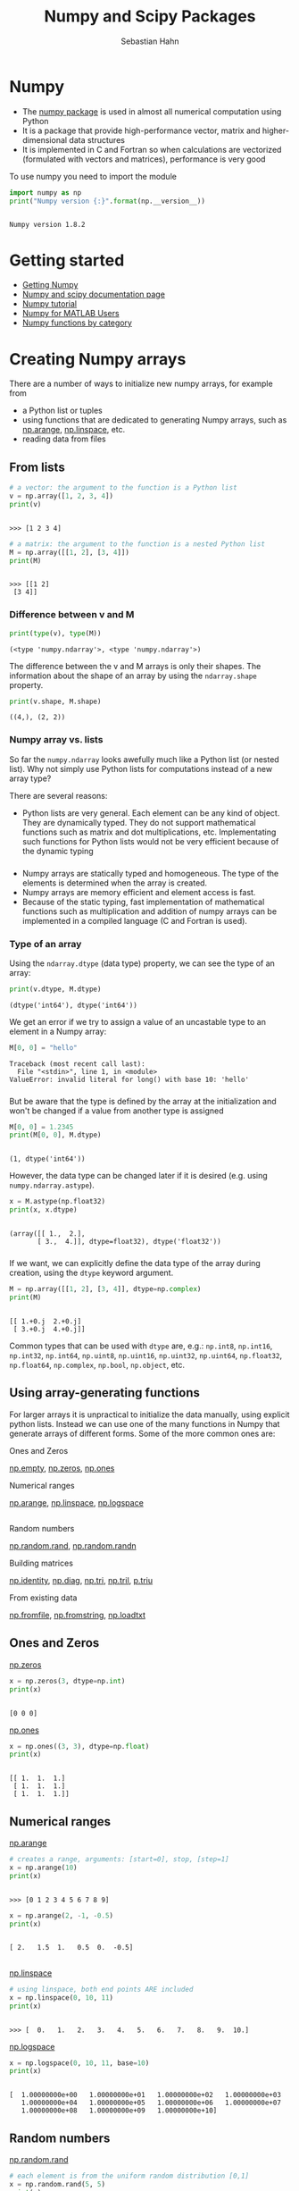 #+OPTIONS: reveal_center:t reveal_control:t reveal_height:-1
#+OPTIONS: reveal_history:nil reveal_keyboard:t reveal_mathjax:nil
#+OPTIONS: reveal_overview:t reveal_progress:t
#+OPTIONS: reveal_rolling_links:nil reveal_slide_number:t
#+OPTIONS: reveal_title_slide:t reveal_width:-1
#+options: toc:nil ^:nil num:nil
#+REVEAL_MARGIN: -1
#+REVEAL_MIN_SCALE: -1
#+REVEAL_MAX_SCALE: -1
#+REVEAL_ROOT: ../reveal.js
#+REVEAL_TRANS: default
#+REVEAL_SPEED: default
#+REVEAL_THEME: black
#+REVEAL_EXTRA_CSS: ../code_formatting.css
#+REVEAL_EXTRA_JS: 
#+REVEAL_HLEVEL: 1
#+REVEAL_TITLE_SLIDE_TEMPLATE: <h1>%t</h1> <h2>%a</h2> <h2>%e</h2> <h2>%d</h2>
#+REVEAL_TITLE_SLIDE_BACKGROUND:
#+REVEAL_TITLE_SLIDE_BACKGROUND_SIZE:
#+REVEAL_TITLE_SLIDE_BACKGROUND_REPEAT:
#+REVEAL_TITLE_SLIDE_BACKGROUND_TRANSITION:
#+REVEAL_MATHJAX_URL: http://cdn.mathjax.org/mathjax/latest/MathJax.js?config=TeX-AMS-MML_HTMLorMML
#+REVEAL_SLIDE_NUMBER: t
#+REVEAL_PREAMBLE:
#+REVEAL_HEAD_PREAMBLE:
#+REVEAL_POSTAMBLE:
#+REVEAL_MULTIPLEX_ID:
#+REVEAL_MULTIPLEX_SECRET:
#+REVEAL_MULTIPLEX_URL:
#+REVEAL_MULTIPLEX_SOCKETIO_URL:
#+REVEAL_PLUGINS:

#+AUTHOR: Sebastian Hahn
#+EMAIL: 
#+TITLE: Numpy and Scipy Packages

* Numpy
- The [[http://www.numpy.org][numpy package]] is used in almost all numerical computation using Python
- It is a package that provide high-performance vector, matrix and
  higher-dimensional data structures
- It is implemented in C and Fortran so when calculations are vectorized
  (formulated with vectors and matrices), performance is very good

To use numpy you need to import the module
#+begin_src python :results output :exports both :tangle lecture5.py :session *python*
import numpy as np 
print("Numpy version {:}".format(np.__version__))
#+end_src

#+results:
: 
: Numpy version 1.8.2
* Getting started
- [[http://www.scipy.org/scipylib/download.html][Getting Numpy]]
- [[http://docs.scipy.org/doc/][Numpy and scipy documentation page]]
- [[http://www.scipy.org/Tentative_NumPy_Tutorial][Numpy tutorial]]
- [[http://www.scipy.org/NumPy_for_Matlab_Users][Numpy for MATLAB Users]]
- [[http://www.scipy.org/Numpy_Functions_by_Category][Numpy functions by category]]
* Creating Numpy arrays
There are a number of ways to initialize new numpy arrays, for example from
- a Python list or tuples
- using functions that are dedicated to generating Numpy arrays, such as
  [[http://docs.scipy.org/doc/numpy/reference/generated/numpy.arange.html][np.arange]], [[http://docs.scipy.org/doc/numpy/reference/generated/numpy.linspace.html][np.linspace]], etc.
- reading data from files
** From lists
#+begin_src python :results output :exports both :tangle lecture5.py :session *python*
# a vector: the argument to the function is a Python list
v = np.array([1, 2, 3, 4])
print(v)
#+end_src

#+RESULTS:
: 
: >>> [1 2 3 4]

#+begin_src python :results output :exports both :tangle lecture5.py :session *python*
# a matrix: the argument to the function is a nested Python list
M = np.array([[1, 2], [3, 4]])
print(M)
#+end_src

#+RESULTS:
: 
: >>> [[1 2]
:  [3 4]]

*** Difference between v and M

#+begin_src python :results output :exports both :tangle lecture5.py :session *python*
print(type(v), type(M))
#+end_src

#+RESULTS:
: (<type 'numpy.ndarray'>, <type 'numpy.ndarray'>)
The difference between the v and M arrays is only their shapes. The information
about the shape of an array by using the =ndarray.shape= property.

#+begin_src python :results output :exports both :tangle lecture5.py :session *python*
print(v.shape, M.shape)
#+end_src

#+RESULTS:
: ((4,), (2, 2))
*** Numpy array vs. lists
So far the =numpy.ndarray= looks awefully much like a Python list (or nested
list). Why not simply use Python lists for computations instead of a new array
type?

There are several reasons:
- Python lists are very general. Each element can be any kind of object. They
  are dynamically typed. They do not support mathematical functions such as
  matrix and dot multiplications, etc. Implementating such functions for Python
  lists would not be very efficient because of the dynamic typing
*** 
- Numpy arrays are statically typed and homogeneous. The type of the elements is
  determined when the array is created.
- Numpy arrays are memory efficient and element access is fast.
- Because of the static typing, fast implementation of mathematical functions
  such as multiplication and addition of numpy arrays can be implemented in a
  compiled language (C and Fortran is used).
*** Type of an array
Using the =ndarray.dtype= (data type) property, we can see the type of an array:

#+begin_src python :results output :exports both :tangle lecture5.py :session *python*
print(v.dtype, M.dtype)
#+end_src

#+RESULTS:
: (dtype('int64'), dtype('int64'))

We get an error if we try to assign a value of an uncastable type to an element
in a Numpy array:

#+begin_src python :results output :exports both :tangle lecture5.py :session *python*
M[0, 0] = "hello"
#+end_src

#+RESULTS:
: Traceback (most recent call last):
:   File "<stdin>", line 1, in <module>
: ValueError: invalid literal for long() with base 10: 'hello'
*** 
But be aware that the type is defined by the array at the initialization and
won't be changed if a value from another type is assigned
#+begin_src python :results output :exports both :tangle lecture5.py :session *python*
M[0, 0] = 1.2345
print(M[0, 0], M.dtype)
#+end_src

#+RESULTS:
: 
: (1, dtype('int64'))

However, the data type can be changed later if it is desired (e.g. using =numpy.ndarray.astype=). 
#+begin_src python :results output :exports both :tangle lecture5.py :session *python*
x = M.astype(np.float32)
print(x, x.dtype)
#+end_src

#+RESULTS:
: 
: (array([[ 1.,  2.],
:        [ 3.,  4.]], dtype=float32), dtype('float32'))
*** 
If we want, we can explicitly define the data type of the array during creation,
using the =dtype= keyword argument.
#+begin_src python :results output :exports both :tangle lecture5.py :session *python*
M = np.array([[1, 2], [3, 4]], dtype=np.complex)
print(M)
#+end_src

#+RESULTS:
: 
: [[ 1.+0.j  2.+0.j]
:  [ 3.+0.j  4.+0.j]]

Common types that can be used with =dtype= are, e.g.: =np.int8=, =np.int16=,
=np.int32=, =np.int64=, =np.uint8=, =np.uint16=, =np.uint32=, =np.uint64=,
=np.float32=, =np.float64=, =np.complex=, =np.bool=, =np.object=, etc.
** Using array-generating functions
For larger arrays it is unpractical to initialize the data manually, using
explicit python lists. Instead we can use one of the many functions in Numpy
that generate arrays of different forms. Some of the more common ones are:

Ones and Zeros

[[http://docs.scipy.org/doc/numpy/reference/generated/numpy.empty.html][np.empty]], [[http://docs.scipy.org/doc/numpy/reference/generated/numpy.zeros.html][np.zeros]], [[http://docs.scipy.org/doc/numpy/reference/generated/numpy.ones.html][np.ones]]

Numerical ranges

[[http://docs.scipy.org/doc/numpy/reference/generated/numpy.arange.html][np.arange]], [[http://docs.scipy.org/doc/numpy/reference/generated/numpy.linspace.html][np.linspace]], [[http://docs.scipy.org/doc/numpy/reference/generated/numpy.logspace.html][np.logspace]]
** 
Random numbers

[[http://docs.scipy.org/doc/numpy/reference/generated/numpy.random.rand.html][np.random.rand]], [[http://docs.scipy.org/doc/numpy/reference/generated/numpy.random.randn.html][np.random.randn]]

Building matrices

[[http://docs.scipy.org/doc/numpy/reference/generated/numpy.identity.html][np.identity]], [[http://docs.scipy.org/doc/numpy/reference/generated/numpy.diag.html][np.diag]], [[http://docs.scipy.org/doc/numpy/reference/generated/numpy.tri.html][np.tri]], [[http://docs.scipy.org/doc/numpy/reference/generated/numpy.tril.html][np.tril]], [[http://docs.scipy.org/doc/numpy/reference/generated/numpy.triu.htmln][p.triu]]

From existing data

[[http://docs.scipy.org/doc/numpy/reference/generated/numpy.fromfile.html][np.fromfile]], [[http://docs.scipy.org/doc/numpy/reference/generated/numpy.fromstring.html][np.fromstring]], [[http://docs.scipy.org/doc/numpy/reference/generated/numpy.loadtxt.html][np.loadtxt]]
** Ones and Zeros
[[http://docs.scipy.org/doc/numpy/reference/generated/numpy.zeros.html][np.zeros]]
#+begin_src python :results output :exports both :tangle lecture5.py :session *python*
x = np.zeros(3, dtype=np.int)
print(x)
#+end_src

#+RESULTS:
: 
: [0 0 0]

[[http://docs.scipy.org/doc/numpy/reference/generated/numpy.ones.html][np.ones]]
#+begin_src python :results output :exports both :tangle lecture5.py :session *python*
x = np.ones((3, 3), dtype=np.float)
print(x)
#+end_src

#+RESULTS:
: 
: [[ 1.  1.  1.]
:  [ 1.  1.  1.]
:  [ 1.  1.  1.]]
** Numerical ranges
[[http://docs.scipy.org/doc/numpy/reference/generated/numpy.arange.html][np.arange]]
#+begin_src python :results output :exports both :tangle lecture5.py :session *python*
# creates a range, arguments: [start=0], stop, [step=1]
x = np.arange(10) 
print(x)
#+end_src

#+RESULTS:
: 
: >>> [0 1 2 3 4 5 6 7 8 9]

#+begin_src python :results output :exports both :tangle lecture5.py :session *python*
x = np.arange(2, -1, -0.5)
print(x)
#+end_src

#+RESULTS:
: 
: [ 2.   1.5  1.   0.5  0.  -0.5]
** 
[[http://docs.scipy.org/doc/numpy/reference/generated/numpy.linspace.html][np.linspace]]
#+begin_src python :results output :exports both :tangle lecture5.py :session *python*
# using linspace, both end points ARE included
x = np.linspace(0, 10, 11)
print(x)
#+end_src

#+RESULTS:
: 
: >>> [  0.   1.   2.   3.   4.   5.   6.   7.   8.   9.  10.]

[[http://docs.scipy.org/doc/numpy/reference/generated/numpy.logspace.html][np.logspace]]
#+begin_src python :results output :exports both :tangle lecture5.py :session *python*
x = np.logspace(0, 10, 11, base=10)
print(x)
#+end_src

#+RESULTS:
: 
: [  1.00000000e+00   1.00000000e+01   1.00000000e+02   1.00000000e+03
:    1.00000000e+04   1.00000000e+05   1.00000000e+06   1.00000000e+07
:    1.00000000e+08   1.00000000e+09   1.00000000e+10]
** Random numbers
[[http://docs.scipy.org/doc/numpy/reference/generated/numpy.random.rand.html][np.random.rand]]
#+begin_src python :results output :exports both :tangle lecture5.py :session *python*
# each element is from the uniform random distribution [0,1]
x = np.random.rand(5, 5) 
print(x)
#+end_src

#+RESULTS:
: 
: >>> [[ 0.77688406  0.60077637  0.28895332  0.52597261  0.73475696]
:  [ 0.25770059  0.50656579  0.01674128  0.13712927  0.29722719]
:  [ 0.81340211  0.59936796  0.40895624  0.7483695   0.27826312]
:  [ 0.64837547  0.59508652  0.99956238  0.95601568  0.67975103]
:  [ 0.42438832  0.20584127  0.16001517  0.36231514  0.73954523]]

The standard normal distribution is available as [[http://docs.scipy.org/doc/numpy/reference/generated/numpy.randn.html][np.random.randn]]
** Building matrices
[[http://docs.scipy.org/doc/numpy/reference/generated/numpy.diag.html][np.diag]]
#+begin_src python :results output :exports both :tangle lecture5.py :session *python*
x = np.diag([1, 2, 3]) # the diagonal of an otherwise zero matrix
print(x)
#+end_src

#+RESULTS:
: 
: [[1 0 0]
:  [0 2 0]
:  [0 0 3]]

#+begin_src python :results output :exports both :tangle lecture5.py :session *python*
y = np.diag(x)
print(y)
#+end_src

#+RESULTS:
: 
: [1 2 3]
** 
[[http://docs.scipy.org/doc/numpy/reference/generated/numpy.tri.html][np.tri]]
#+begin_src python :results output :exports both :tangle lecture5.py :session *python*
# ones at and below the given diagonal and zeros elsewhere
x = np.tri(3) 
print(x)
#+end_src

#+RESULTS:
: 
: >>> [[ 1.  0.  0.]
:  [ 1.  1.  0.]
:  [ 1.  1.  1.]]

[[http://docs.scipy.org/doc/numpy/reference/generated/numpy.triu.html][np.triu]]
#+begin_src python :results output :exports both :tangle lecture5.py :session *python*
# Upper triangle of an array.
x = np.triu(np.ones((3, 3))*2)
print(x)
#+end_src

#+RESULTS:
: 
: >>> [[ 2.  2.  2.]
:  [ 0.  2.  2.]
:  [ 0.  0.  2.]]
** More properties of the numpy arrays
#+begin_src python :results output :exports both :tangle lecture5.py :session *python*
M = np.ones((3, 3), dtype=np.uint8) * 21
print(M.dtype)
M.itemsize # bytes per element
#+end_src

#+RESULTS:
: 
: uint8
: 1

#+begin_src python :results output :exports both :tangle lecture5.py :session *python*
M.nbytes # number of bytes
#+end_src

#+RESULTS:
: 9

#+begin_src python :results output :exports both :tangle lecture5.py :session *python*
M.ndim # number of dimensions
#+end_src

#+RESULTS:
: 2
* Manipulating arrays
- Basic indexing and slicing
- Advanced indexing
  - Index arrays
  - Boolean index arrays
** Basic indexing
Array indexing refers to any use of the square brackets =[]= to index array
values. There are many options to indexing, which give Numpy indexing great
power, but with power comes some complexity and the potential for confusion.

We can index elements in an array using the square bracket and indices:
#+begin_src python :results output :exports both :tangle lecture5.py :session *python*
# v is a vector, and has only one dimension, taking one index
v = np.arange(10)
print(v[0], v[-2])
#+end_src

#+RESULTS:
: 
: >>> (0, 8)
** Basic indexing
Unlike lists and tuples, Numpy arrays support multidimensional indexing for
multidimensional arrays. That means that it is not necessary to separate each
dimension’s index into its own set of square brackets.

#+begin_src python :results output :exports both :tangle lecture5.py :session *python*
v.shape = (2, 5)
print(v)
# v is now a 2 dimensional array, taking two indices 
print(v[1, 1]) # same as v[1][1]
#+end_src

#+RESULTS:
: 
: [[0 1 2 3 4]
:  [5 6 7 8 9]]
: ... 6
** Basic indexing
Note that if one indexes a multidimensional array with fewer indices than
dimensions, one gets a subdimensional array. For example:

#+begin_src python :results output :exports both :tangle lecture5.py :session *python*
print(v[0])
#+end_src

#+RESULTS:
: [0 1 2 3 4]

The same thing can be achieved with using =:= 

#+begin_src python :results output :exports both :tangle lecture5.py :session *python*
print(v[0, :])
#+end_src

#+RESULTS:
: [0 1 2 3 4]
** Basic indexing
It must be noted that the returned array is not a copy of the original, but
points *to the same values in memory* as does the original array. In the next
example, the 1-D array at the first position (0) is returned.

#+begin_src python :results output :exports both :tangle lecture5.py :session *python*
print(v[0])
#+end_src

#+RESULTS:
: [0 1 2 3 4]

So using a single index on the returned array, results in a single element being
returned. That is:

#+begin_src python :results output :exports both :tangle lecture5.py :session *python*
print(v[0][2])
#+end_src

#+RESULTS:
: 2

** Basic indexing
Note that =v[0, 2] = v[0][2]= though the second case is more inefficient a new
temporary array is created after the first index that is subsequently indexed
by 2.
** Slicing
It is possible to slice and stride arrays to extract arrays of the same number
of dimensions, but of different sizes than the original. The slicing and
striding works exactly the same way it does for lists and tuples except that
they can be applied to multiple dimensions as well. 

#+begin_src python :results output :exports both :tangle lecture5.py :session *python*
x = np.arange(10)
print(x[2:5])
print(x[:-7])
print(x[1:7:2])
#+end_src

#+RESULTS:
: 
: [2 3 4]
: [0 1 2]
: [1 3 5]

** Views
Note that slices of arrays do not copy the internal array data but also produce
new *views* of the original data.

#+begin_src python :results output :exports both :tangle lecture5.py :session *python*
x = np.arange(5)
y = x[::2]
print(x)
print(y)
y[0] = 3
print(x)
print(y)
#+end_src

#+RESULTS:
: 
: >>> [0 1 2 3 4]
: [0 2 4]
: >>> [3 1 2 3 4]
: [3 2 4]

Making changes to the view changes the underlying array!
** Views
[[http://docs.scipy.org/doc/numpy/reference/generated/numpy.ndarray.view.html][np.ndarray.view]]

New view of array with the same data and is used two different ways:
1. =a.view(some_dtype)= or =a.view(dtype=some_dtype)= constructs a view of the
   array's memory with a different data-type. This can cause a reinterpretation
   of the bytes of memory.
2. =a.view(ndarray_subclass)= or =a.view(type=ndarray_subclass)= just returns an
   instance of ndarray_subclass that looks at the same array (same shape, dtype,
   etc.) This does not cause a reinterpretation of the memory.
** Advanced indexing
It is possible to index arrays with other arrays for the purposes of selecting
lists of values out of arrays into new arrays. There are two different ways of
accomplishing this. 
- One uses one or more arrays of index values. 
- The other involves giving a boolean array of the proper shape to indicate
  the values to be selected. 
Index arrays are a very powerful tool that allow one to avoid looping
over individual elements in arrays and thus greatly improve performance.
** Index arrays
The use of index arrays ranges from simple, straightforward cases to complex,
hard-to-understand cases. For all cases of index arrays, what is returned is a
*copy* of the original data, not a view as one gets for slices.
#+begin_src python :results output :exports both :tangle lecture5.py :session *python*
x = np.arange(10, 1, -1)
y = x[np.arange(0, 8, 2)]
print(x)
print(y)
y[0] = 55
print(x)
print(y)
#+end_src

#+RESULTS:
: 
: >>> [10  9  8  7  6  5  4  3  2]
: [10  8  6  4]
: >>> [10  9  8  7  6  5  4  3  2]
: [55  8  6  4]

** Boolean index arrays
Boolean arrays used as indices are treated in a different manner entirely than
index arrays. Boolean arrays must be of the same shape as the initial dimensions
of the array being indexed.
#+begin_src python :results output :exports both :tangle lecture5.py :session *python*
y = np.arange(10)
b = y > 5
print(b, y[b])
#+end_src

#+RESULTS:
: 
: >>> (array([False, False, False, False, False, False,  True,  True,  True,  True], dtype=bool), array([6, 7, 8, 9]))

** Combining index arrays with slices
Index arrays may be combined with slices. For example:
#+begin_src python :results output :exports both :tangle lecture5.py :session *python*
y = np.arange(64).reshape(8, 8)
print(y[np.array([0,2,4]),1:3])
#+end_src

#+RESULTS:
: 
: [[ 1  2]
:  [17 18]
:  [33 34]]

Likewise, slicing can be combined with broadcasted boolean indices:
#+begin_src python :results output :exports both :tangle lecture5.py :session *python*
b = y < 10
print(y[b[:, 1], 1:3])
#+end_src

#+RESULTS:
: 
: [[ 1  2]
:  [ 9 10]]

** Structural indexing tools
To facilitate easy matching of array shapes with expressions and in assignments,
the =np.newaxis= object can be used within array indices to add new dimensions
with a size of 1. For example:
#+begin_src python :results output :exports both :tangle lecture5.py :session *python*
y = np.ones((3, 3))
print(y.shape)
print(y[:,np.newaxis,:].shape)
#+end_src

#+RESULTS:
: 
: (3, 3)
: (3, 1, 3)

* Broadcasting                                                     :noexport:
The term broadcasting describes how Numpy treats arrays with different shapes
during arithmetic operations. 

Broadcasting provides a means of vectorizing array operations so that looping
occurs in C instead of Python. It does this without making needless copies of
data and usually leads to efficient algorithm implementations. There are,
however, cases where broadcasting is a bad idea because it leads to inefficient
use of memory that slows computation.
** Broadcasting
Numpy operations are usually done on pairs of arrays on an element-by-element
basis. In the simplest case, the two arrays must have exactly the same shape, as
in the following example:

#+begin_src python :results output :exports both :tangle lecture5.py :session *python*
a = np.array([1.0, 2.0, 3.0])
b = np.array([2.0, 2.0, 2.0])
print(a * b)
print(a * 2.0)
#+end_src

#+RESULTS:
: 
: >>> [ 2.  4.  6.]
: [ 2.  4.  6.]

** General Broadcasting Rules

- When operating on two arrays, numpy compares their shapes element-wise. It
  starts with the trailing dimensions, and works its way forward. Two dimensions
  are compatible when
  - they are equal, 
  - or one of them is 1 
- If these conditions are not met, a =ValueError: frames are not aligned
  exception= is thrown, indicating that the arrays have incompatible shapes. The
  size of the resulting array is the maximum size along each dimension of the
  input arrays
** Broadcasting example
In the following example, both the A and B arrays have axes with length one that
are expanded to a larger size during the broadcast operation:

A      (4d array):  8 x 1 x 6 x 1
B      (3d array):      7 x 1 x 5
Result (4d array):  8 x 7 x 6 x 5

[[http://docs.scipy.org/doc/numpy/user/basics.broadcasting.html][More examples]]
* Linear algebra
Vectorizing code is the key to writing efficient numerical calculation with
Python/Numpy. That means that as much as possible of a program should be
formulated in terms of matrix and vector operations, like matrix-matrix
multiplication.
** Scalar-array operations
We can use the usual arithmetic operators to multiply, add, subtract, and divide
arrays with scalar numbers.
#+begin_src python :results output :exports both :tangle lecture5.py :session *python*
v = np.arange(5)
print(v * 2, v + 3, v / 2., v - 5)
#+end_src

#+RESULTS:
: 
: (array([0, 2, 4, 6, 8]), array([3, 4, 5, 6, 7]), array([ 0. ,  0.5,  1. ,  1.5,  2. ]), array([-5, -4, -3, -2, -1]))

** Element-wise array-array operations
When we add, subtract, multiply and divide arrays with each other, the default
behaviour is element-wise operations:
#+begin_src python :results output :exports both :tangle lecture5.py :session *python*
m = np.arange(9).reshape(3, 3)
v = np.arange(3)
print(m * m)
print(m ** 2)
print(m * v)
#+end_src

#+RESULTS:
#+begin_example

>>> [[ 0  1  4]
 [ 9 16 25]
 [36 49 64]]
[[ 0  1  4]
 [ 9 16 25]
 [36 49 64]]
[[ 0  1  4]
 [ 0  4 10]
 [ 0  7 16]]
#+end_example

** Matrix algebra
We can either use the [[http://docs.scipy.org/doc/numpy/reference/generated/numpy.dot.html][np.dot]] function, which applies a matrix-matrix,
matrix-vector, or inner vector multiplication to its two arguments:
#+begin_src python :results output :exports both :tangle lecture5.py :session *python*
print(np.dot(m, v))
#+end_src

#+RESULTS:
: [ 5 14 23]

For 2-D arrays it is equivalent to matrix multiplication, and for 1-D arrays to
inner product of vectors.
** Matrix algebra
Alternatively, we can cast the array objects to the type [[http://docs.scipy.org/doc/numpy/reference/generated/numpy.matrix.html][np.matrix]]. This changes
the behavior of the standard arithmetic operators +, -, * to use matrix algebra.
#+begin_src python :results output :exports both :tangle lecture5.py :session *python*
M = np.matrix(m)
vec = np.matrix(v).T # make it a column vector
print(M * vec)
#+end_src

#+RESULTS:
: 
: >>> [[ 5]
:  [14]
:  [23]]

** Matrix algebra
More examples
#+begin_src python :results output :exports both :tangle lecture5.py :session *python*
# inner product
print(np.dot(v, v))
print(vec.T * vec)
#+end_src

#+RESULTS:
: 
: 5
: [[5]]

#+begin_src python :results output :exports both :tangle lecture5.py :session *python*
# with matrix objects, standard matrix algebra applies
print(vec + M * vec)
#+end_src

#+RESULTS:
: 
: [[ 5]
:  [15]
:  [25]]

** Matrix computations

Inverse: [[http://docs.scipy.org/doc/numpy/reference/generated/numpy.linalg.inv.html][np.linalg.inv]]
#+begin_src python :results output :exports both :tangle lecture5.py :session *python*
M = np.matrix([[4, 2, 9], [11, 2, 3], [9, 3, 1]])
print(np.linalg.inv(M))
#+end_src

#+RESULTS:
: 
: [[-0.05035971  0.17985612 -0.08633094]
:  [ 0.11510791 -0.55395683  0.62589928]
:  [ 0.10791367  0.04316547 -0.10071942]]

Determinant:[[http://docs.scipy.org/doc/numpy/reference/generated/numpy.linalg.det.html][ np.linalg.det]]
#+begin_src python :results output :exports both :tangle lecture5.py :session *python*
print(np.linalg.det(M))
#+end_src

#+RESULTS:
: 139.0

* Mathematical functions
Exponents and logarithms, trigonometric functions
- [[http://docs.scipy.org/doc/numpy/reference/generated/numpy.exp.html][np.exp]], [[http://docs.scipy.org/doc/numpy/reference/generated/numpy.log.html][np.log]], [[http://docs.scipy.org/doc/numpy/reference/generated/numpy.cos.html][np.cos]], [[http://docs.scipy.org/doc/numpy/reference/generated/numpy.sin.html][np.sin]], [[http://docs.scipy.org/doc/numpy/reference/generated/numpy.tan.html][np.tan]], [[http://docs.scipy.org/doc/numpy/reference/generated/numpy.arcsin.html][np.arcsin]], ...

Linear algebra
- [[http://docs.scipy.org/doc/numpy/reference/generated/numpy.linalg.svd.html][linalg.svd]], [[http://docs.scipy.org/doc/numpy/reference/generated/numpy.linalg.eig.html][linalg.eig]], [[http://docs.scipy.org/doc/numpy/reference/generated/numpy.linalg.qr.html][linalg.qr]], ...

Handling complex numbers
- [[http://docs.scipy.org/doc/numpy/reference/generated/numpy.real.html][np.real]], [[http://docs.scipy.org/doc/numpy/reference/generated/numpy.imag.html][np.imag]], [[http://docs.scipy.org/doc/numpy/reference/generated/numpy.conj.html][np.conj]], ...

Floating functions, and miscellaneous
- [[http://docs.scipy.org/doc/numpy/reference/generated/numpy.floor.html][np.floor]], [[http://docs.scipy.org/doc/numpy/reference/generated/numpy.ceil.html][np.ceil]], [[http://docs.scipy.org/doc/numpy/reference/generated/numpy.isnan.html][np.isnan]], [[http://docs.scipy.org/doc/numpy/reference/generated/numpy.sqrt.html][np.sqrt]], [[http://docs.scipy.org/doc/numpy/reference/generated/numpy.convolve.html][np.convolve]], ...
* Data processing
Often it is useful to store datasets in Numpy arrays. Numpy provides a number of
functions to calculate statistics of datasets in arrays.
- [[http://docs.scipy.org/doc/numpy/reference/generated/numpy.mean.html][np.mean]], [[http://docs.scipy.org/doc/numpy/reference/generated/numpy.std.html][np.std]], [[http://docs.scipy.org/doc/numpy/reference/generated/numpy.var.html][np.var]]
- [[http://docs.scipy.org/doc/numpy/reference/generated/numpy.amin.html][np.amin]], [[http://docs.scipy.org/doc/numpy/reference/generated/numpy.amax.html][np.amax]]
- [[http://docs.scipy.org/doc/numpy/reference/generated/numpy.sum.html][np.sum]], [[http://docs.scipy.org/doc/numpy/reference/generated/numpy.prod.html][np.prod]], [[http://docs.scipy.org/doc/numpy/reference/generated/numpy.cumsum.html][np.cumsum]], [[http://docs.scipy.org/doc/numpy/reference/generated/numpy.cumprod.html][np.cumprod]]
** Some examples
#+begin_src python :results output :exports both :tangle lecture5.py :session *python*
x = np.arange(10)
print(np.sum(x))
#+end_src

#+RESULTS:
: 
: 45

#+begin_src python :results output :exports both :tangle lecture5.py :session *python*
print(np.mean(x))
#+end_src

#+RESULTS:
: 4.5

#+begin_src python :results output :exports both :tangle lecture5.py :session *python*
print(np.var(x))
#+end_src

#+RESULTS:
: 8.25

* Reshaping, resizing and stacking arrays
The shape of an Numpy array can be modified without copying the underlaying
data, which makes it a fast operation even for large arrays.
** Reshaping
#+begin_src python :results output :exports both :tangle lecture5.py :session *python*
x = np.arange(24)
print(x)
#+end_src

#+RESULTS:
: 
: [ 0  1  2  3  4  5  6  7  8  9 10 11 12 13 14 15 16 17 18 19 20 21 22 23]

#+begin_src python :results output :exports both :tangle lecture5.py :session *python*
v = np.reshape(x, (4, 6))
print(v)
#+end_src

#+RESULTS:
: 
: [[ 0  1  2  3  4  5]
:  [ 6  7  8  9 10 11]
:  [12 13 14 15 16 17]
:  [18 19 20 21 22 23]]

** Resizing
#+begin_src python :results output :exports both :tangle lecture5.py :session *python*
v = np.array([[0, 1], [2, 3]])
x = np.resize(v, (1,4))
print(x)
#+end_src

#+RESULTS:
: 
: >>> [[0 1 2 3]]

** Repeating and Stacking
Using function [[http://docs.scipy.org/doc/numpy/reference/generated/numpy.repeat.html][np.repeat]], [[http://docs.scipy.org/doc/numpy/reference/generated/numpy.tile.html][np.tile]], [[http://docs.scipy.org/doc/numpy/reference/generated/numpy.vstack.html][np.vstack]], [[http://docs.scipy.org/doc/numpy/reference/generated/numpy.hstack.html][np.hstack]], and [[http://docs.scipy.org/doc/numpy/reference/generated/numpy.concatenate.html][np.concatenate]] we
can create larger vectors and matrices from smaller ones:
#+begin_src python :results output :exports both :tangle lecture5.py :session *python*
v = np.array([[1, 2], [3, 4]])
# repeat each element 3 times
print(np.repeat(v, 3))
#+end_src

#+RESULTS:
: 
: ... [1 1 1 2 2 2 3 3 3 4 4 4]

#+begin_src python :results output :exports both :tangle lecture5.py :session *python*
# tile the matrix 3 times 
print(np.tile(v, 3))
#+end_src

#+RESULTS:
: 
: [[1 2 1 2 1 2]
:  [3 4 3 4 3 4]]

** Stacking
#+begin_src python :results output :exports both :tangle lecture5.py :session *python*
v = np.array([[0, 1], [2, 3]])
w = np.array([[5, 6]])
print(np.concatenate((v, w), axis=0))
#+end_src

#+RESULTS:
: 
: >>> [[0 1]
:  [2 3]
:  [5 6]]

#+begin_src python :results output :exports both :tangle lecture5.py :session *python*
print(np.concatenate((v, w.T), axis=1))
#+end_src

#+RESULTS:
: [[0 1 5]
:  [2 3 6]]

** Stacking
#+begin_src python :results output :exports both :tangle lecture5.py :session *python*
v = np.array([[0, 1], [2, 3]])
w = np.array([[5, 6]])
x = np.vstack((v, w))
print(x)
#+end_src

#+RESULTS:
: 
: >>> >>> [[0 1]
:  [2 3]
:  [5 6]]

#+begin_src python :results output :exports both :tangle lecture5.py :session *python*
x = np.hstack((v, w.T))
print(x)
#+end_src

#+RESULTS:
: 
: [[0 1 5]
:  [2 3 6]]

* Copy and "deep copy"
To achieve high performance, assignments in Python usually do not copy the
underlaying objects. This is important for example when objects are passed
between functions, to avoid an excessive amount of memory copying when it is not
necessary (technical term: pass by reference).
** Without copy
#+begin_src python :results output :exports both :tangle lecture5.py :session *python*
A = np.array([[1, 2], [3, 4]])
# now B is referring to the same array data as A 
B = A 
# changing B affects A
B[0, 0] = 10
print(A)
#+end_src

#+RESULTS:
: 
: ... >>> ... >>> [[10  2]
:  [ 3  4]]

#+begin_src python :results output :exports both :tangle lecture5.py :session *python*
print(B)
#+end_src

#+RESULTS:
: [[10  2]
:  [ 3  4]]
** Copy
If we want to avoid this behavior, so that when we get a new completely
independent object B copied from A, then we need to do a so-called "deep copy"
using the function copy:
#+begin_src python :results output :exports both :tangle lecture5.py :session *python*
A = np.array([[1, 2], [3, 4]])
B = A.copy()
# now, if we modify B, A is not affected
B[0, 0] = -5
print(A)
#+end_src

#+RESULTS:
: 
: >>> ... >>> [[1 2]
:  [3 4]]

#+begin_src python :results output :exports both :tangle lecture5.py :session *python*
print(B)
#+end_src

#+RESULTS:
: [[-5  2]
:  [ 3  4]]
* Iterating over array elements
Generally, we want to avoid iterating over the elements of arrays whenever we
can (at all costs). The reason is that in a interpreted language like Python (or
MATLAB), iterations are really slow compared to vectorized operations.

#+begin_src python :results output :exports both :tangle lecture5.py :session *python*
v = np.array([1,2,3,4])
for element in v:
    print(element)
#+end_src

#+RESULTS:
: 
: ... ... 1
: 2
: 3
: 4

* Some Numpy functions
** =np.where=
The position index can be found using the [[http://docs.scipy.org/doc/numpy/reference/generated/numpy.where.html][np.where]] function
#+begin_src python :results output :exports both :tangle lecture5.py :session *python*
x = np.arange(10) + 20
indices = np.where((x >= 20) & (x < 25))
print(indices)
#+end_src

#+RESULTS:
: 
: >>> (array([0, 1, 2, 3, 4]),)

#+begin_src python :results output :exports both :tangle lecture5.py :session *python*
print(x)
#+end_src

#+RESULTS:
: [20 21 22 23 24 25 26 27 28 29]

** =np.choose=
Constructs an array by picking elements form several arrays using
[[http://docs.scipy.org/doc/numpy/reference/generated/numpy.choose.html][np.choose]]
#+begin_src python :results output :exports both :tangle lecture5.py :session *python*
which = [1, 0, 1, 0]
choices = [[-2, -2, -2, -2], [5, 5, 5, 5]]
x = np.choose(which, choices)
print(x)
#+end_src

#+RESULTS:
: 
: >>> >>> [ 5 -2  5 -2]

** =np.take=
Take elements from an array along an axis (for completeness, the function
[[http://docs.scipy.org/doc/numpy/reference/generated/numpy.take.html][np.take]] does the same thing as "fancy" indexing (i.e. indexing arrays using
arrays); however it can be easier to use if you need elements along a given axis.

#+begin_src python :results output :exports both :tangle lecture5.py :session *python*
v = np.array([4, 3, 5, 7, 6, 8])
indices = np.array([0, 1, 4])
x = np.take(v, indices)
print(x)
print(v[indices])
#+end_src

#+RESULTS:
: 
: >>> >>> [4 3 6]
: [4 3 6]

** =np.select=
Return an array drawn from elements in choicelist, depending on conditions using
[[http://docs.scipy.org/doc/numpy/reference/generated/numpy.select.html][np.select]].

#+begin_src python :results output :exports both :tangle lecture5.py :session *python*
x = np.arange(10)
condlist = [x<3, x>5]
choicelist = [x, x**2]
v = np.select(condlist, choicelist)
print(v)
#+end_src

#+RESULTS:
: 
: >>> >>> >>> [ 0  1  2  0  0  0 36 49 64 81]

** =np.place=
Change elements of an array based on conditional and input values using [[http://docs.scipy.org/doc/numpy/reference/generated/numpy.place.html][np.place]].

#+begin_src python :results output :exports both :tangle lecture5.py :session *python*
m = np.arange(6).reshape(2, 3)
print(m)
np.place(m, m>2, [44, 55])
print(m)
#+end_src

#+RESULTS:
: 
: [[0 1 2]
:  [3 4 5]]
: >>> [[ 0  1  2]
:  [44 55 44]]

** And many more ...
The [[http://docs.scipy.org/doc/numpy/reference/index.html][Numpy reference manual]] gives details on functions, modules, and objects
included in Numpy, describing what they are and what they do.
* Further Numpy topics
- [[http://docs.scipy.org/doc/numpy/reference/maskedarray.html][Masked arrays]]
- [[http://docs.scipy.org/doc/numpy/user/basics.io.html][Numpy IO]] (will be covered in another session)
- [[http://docs.scipy.org/doc/numpy/reference/arrays.datetime.html][Datetime and timedeltas]]
- [[http://docs.scipy.org/doc/numpy/reference/routines.polynomials.html][Numpy polynomials functions]]
- [[http://docs.scipy.org/doc/numpy/reference/routines.sort.html][Sorting, searching, counting]]
- [[http://docs.scipy.org/doc/numpy/reference/routines.logic.html][Logic functions]]
- [[http://docs.scipy.org/doc/numpy/reference/routines.statistics.html][More on statistics]]
- [[http://docs.scipy.org/doc/numpy/user/basics.rec.html][Structured arrays]] (aka "Record arrays")
- [[http://docs.scipy.org/doc/numpy/user/basics.byteswapping.html][Byte-swapping]]
- [[http://docs.scipy.org/doc/numpy/user/basics.subclassing.html][Subclassing ndarray]]
- and many [[http://docs.scipy.org/doc/numpy/reference/generated/numpy.var.html][more]] ...
* Scipy 
[[http://docs.scipy.org/doc/][Scipy]] (Scientific Computing Tools for Python) is a Python-based ecosystem of
open-source software for mathematics, science, and engineering. In particular,
these are some of the core packages:
- Python (2.x >= 2.6 or 3.x >= 3.2)
- NumPy (>= 1.6)
- Scipy library (>= 0.10)
- Matplotlib (>= 1.1)
- dateutil
- pytz
** Scipy library
The [[http://docs.scipy.org/doc/][Scipy library]] is one of the core packages that make up the Scipy stack. It
provides many [[http://docs.scipy.org/doc/scipy/reference/][user-friendly and efficient numerical routines]] such as routines
for numerical integration and optimization.
** Example I - Interpolation (scipy.interpolate)
There are several general [[http://docs.scipy.org/doc/scipy/reference/tutorial/interpolate.html][interpolation facilities]] available in Scipy, for data
in 1, 2, and higher dimension

#+begin_src python :results output :exports both :tangle lecture5.py :session *python*
from scipy.interpolate import interp1d
x = np.linspace(0, 10, 10)
y = np.cos(-x**2 / 8.0)
f = interp1d(x, y, kind='cubic')
print(y[:4])
#+end_src

#+RESULTS:
: 
: >>> >>> >>> [ 1.          0.98811613  0.81545357  0.18090587]

#+begin_src python :results output :exports both :tangle lecture5.py :session *python*
print(f(x)[:4])
#+end_src

#+RESULTS:
: [ 1.          0.98811613  0.81545357  0.18090587]
** Example II - Statistics (scipy.stats)
This [[http://docs.scipy.org/doc/scipy/reference/stats.html][module]] contains a large number of probability distributions as well as a
growing library of statistical functions.  There are several general

#+begin_src python :results output :exports both :tangle lecture5.py :session *python*
from scipy.stats import norm

# The probability density function for norm is:
# norm.pdf(x) = exp(-x**2/2)/sqrt(2*pi)

# Calculate a few first moments 
mean, var, skew, kurt = norm.stats(moments='mvsk')
print(mean, var, skew, kurt)
#+end_src

#+RESULTS:
: 
: >>> ... ... >>> ... >>> (array(0.0), array(1.0), array(0.0), array(0.0))

** Example II - Statistics (scipy.stats)
#+begin_src python :results output :exports code :tangle lecture5.py :session *python2*
import numpy as np
import matplotlib.pyplot as plt

x = np.linspace(norm.ppf(0.01), norm.ppf(0.99), 100)

plt.plot(x, norm.pdf(x), 'r-', lw=2)
plt.savefig('./graphics/norm_pdf.png')
#+end_src

#+RESULTS:
: 
: >>> >>> Traceback (most recent call last):
:   File "<stdin>", line 1, in <module>
: NameError: name 'norm' is not defined
: >>> Traceback (most recent call last):
:   File "<stdin>", line 1, in <module>
: NameError: name 'norm' is not defined

#+ATTR_HTML: :width 50%
#+LABEL: fig:Norm-pdf
[[./graphics/norm_pdf.png]]
* Numpy exercise
1. Show that A * A^-1 = I
2. Find indices of non-zero elements from [1, 2, 0, 0, 4, 0].
3. Declare a 3x3 identity matrix.
4. Create 1000 random values from a normal distribution.
5. Calculate mean, std, var from a vector of your choice.
** Solutions                                                      :noexport:
*** 1.
#+begin_src python :results output :exports both :tangle lecture5.py :session *python*
A = np.array([[1, 8, 3], [42, 2, 1], [22, 21, 22]])
print(np.dot(A, np.linalg.inv(A)))
#+end_src

#+RESULTS:
: 
: [[  1.00000000e+00   2.77555756e-17  -8.32667268e-17]
:  [  0.00000000e+00   1.00000000e+00   0.00000000e+00]
:  [ -4.44089210e-16   0.00000000e+00   1.00000000e+00]]
*** 2.
#+begin_src python :results output :exports both :tangle lecture5.py :session *python*
v = np.array([1, 2, 0, 0, 4, 0])
print(np.nonzero(v))
#+end_src

#+RESULTS:
: 
: (array([0, 1, 4]),)
*** 3.
#+begin_src python :results output :exports both :tangle lecture5.py :session *python*
print(np.eye(3))
#+end_src

#+RESULTS:
: [[ 1.  0.  0.]
:  [ 0.  1.  0.]
:  [ 0.  0.  1.]]
*** 4.
#+begin_src python :results output :exports both :tangle lecture5.py :session *python*
x = np.random.randn(1000)
print(x[:10], x.size)
#+end_src

#+RESULTS:
: 
: (array([ 1.85362336,  0.35734623, -1.18495451,  0.34661715, -0.83331732,
:         1.10816811, -1.41283002, -0.00908539,  0.23967356,  0.71647271]), 1000)
*** 5.
#+begin_src python :results output :exports both :tangle lecture5.py :session *python*
x = np.random.randn(1000)
print(x.mean(), x.std(), x.var())
#+end_src

#+RESULTS:
: 
: (-0.022173652281563847, 0.99187126462508401, 0.98380860558896355)
* Scipy exercise
1. Define a function of your choice (e.g. x^2 + 10 * sin(x)) and find the roots
   (HINT: [[http://docs.scipy.org/doc/scipy-0.15.1/reference/generated/scipy.optimize.root.html][optimize.root]])
2. Calculate the Fourier Transform of the signal = sin(50 * 2 * pi * x) +
   sin(80 * 2 * pi * x), with x defined between 0 and N=1200, and a temporal
   sampling of T=1.0/1200.0
** Solutions                                                      :noexport:
*** 1. Finding roots
#+begin_src python :results output :exports both :tangle lecture5.py :session *python*
from scipy import optimize

def func(x):
    return x**2 + 10 * np.sin(x)

sol = optimize.root(func, -3)
print(sol.x)

sol = optimize.root(func, 1)
print(sol.x)
#+end_src

#+RESULTS:
: 
: >>> ... ... >>> >>> [-2.47948183]
: >>> >>> [ 0.]
*** 2. FFT exercise
#+begin_src python :results output :exports code :tangle lecture5.py :session *python3*
import numpy as np
from scipy.fftpack import fft
import matplotlib.pyplot as plt

# Number of samplepoints
N = 600

# sample spacing
T = 1.0 / 800.0
x = np.linspace(0.0, N*T, N)
y = np.sin(50.0 * 2.0*np.pi*x) + 0.5*np.sin(80.0 * 2.0*np.pi*x)

yf = fft(y)
xf = np.linspace(0.0, 1.0/(2.0*T), N/2)

plt.plot(xf, 2.0/N * np.abs(yf[0:N/2]))
plt.grid()
plt.savefig('./graphics/fft_example.png')
#+end_src

#+RESULTS:
: 
: >>> >>> >>> >>> >>> >>> ... >>> >>> ... >>> >>> >>> >>> >>> >>> >>> [<matplotlib.lines.Line2D object at 0x7f0c9c8143d0>]
*** 2. FFT exercise
#+ATTR_HTML: :width 50%
#+LABEL: fig:fft-example
[[./graphics/fft_example.png]]
